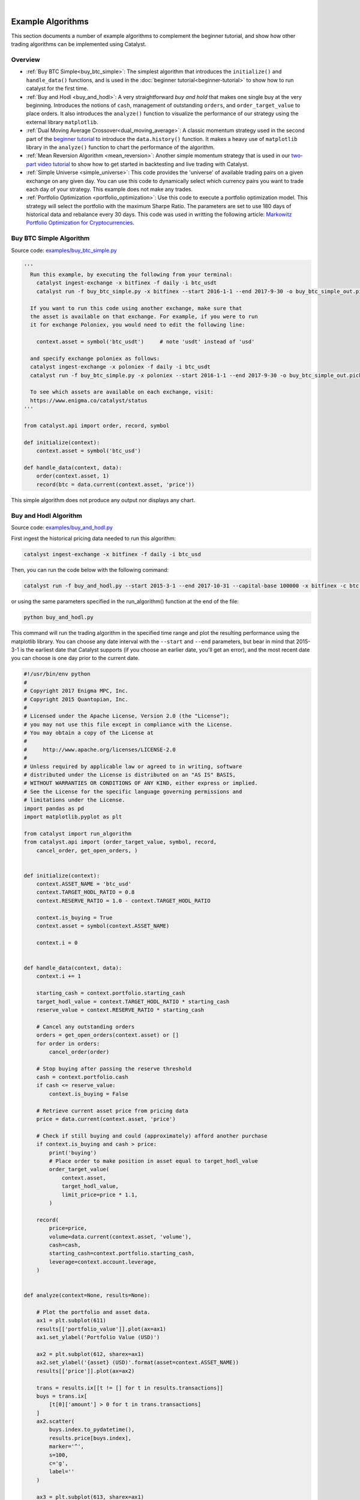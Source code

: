 |
Example Algorithms
==================

This section documents a number of example algorithms to complement the 
beginner tutorial, and show how other trading algorithms can be implemented 
using Catalyst.

Overview
~~~~~~~~

- :ref:`Buy BTC Simple<buy_btc_simple>`: The simplest algorithm that introduces
  the ``initialize()`` and ``handle_data()`` functions, and is used in the 
  :doc:`beginner tutorial<beginner-tutorial>` to show how to run catalyst 
  for the first time.

- :ref:`Buy and Hodl <buy_and_hodl>`: A very straightforward *buy and hold* that 
  makes one single buy at the very beginning. Introduces the notions of 
  ``cash``, management of outstanding ``orders``, and ``order_target_value`` 
  to place orders. It also introduces the ``analyze()`` function to visualize 
  the performance of our strategy using the external library ``matplotlib``.

- :ref:`Dual Moving Average Crossover<dual_moving_average>`: A classic momentum 
  strategy used in the second part of the 
  `beginner tutorial <beginner-tutorial.html#history>`_ to introduce the 
  ``data.history()`` function. It makes a heavy use of ``matplotlib`` library 
  in the ``analyze()`` function to chart the performance of the algorithm.

- :ref:`Mean Reversion Algorithm <mean_reversion>`: Another simple momentum 
  strategy that is used in our 
  `two-part video tutorial <videos.html#backtesting-a-strategy>`_ to show how 
  to get started in backtesting and live trading with Catalyst.

- :ref:`Simple Universe <simple_universe>`: This code provides the 'universe' 
  of available trading pairs on a given exchange on any given day. You can use 
  this code to dynamically select which currency pairs you want to trade each 
  day of your strategy. This example does not make any trades. 

- :ref:`Portfolio Optimization <portfolio_optimization>`: Use this code to 
  execute a portfolio optimization model. This strategy will select the 
  portfolio with the maximum Sharpe Ratio. The parameters are set to use 180 
  days of historical data and rebalance every 30 days. This code was used in 
  writting the following article: 
  `Markowitz Portfolio Optimization for Cryptocurrencies <https://blog.enigma.co/markowitz-portfolio-optimization-for-cryptocurrencies-in-catalyst-b23c38652556>`_.


.. _buy_btc_simple:

Buy BTC Simple Algorithm
~~~~~~~~~~~~~~~~~~~~~~~~

Source code: `examples/buy_btc_simple.py <https://github.com/enigmampc/catalyst/blob/master/catalyst/examples/buy_btc_simple.py>`_

.. code-block:: python

  '''
    Run this example, by executing the following from your terminal:
      catalyst ingest-exchange -x bitfinex -f daily -i btc_usdt
      catalyst run -f buy_btc_simple.py -x bitfinex --start 2016-1-1 --end 2017-9-30 -o buy_btc_simple_out.pickle

    If you want to run this code using another exchange, make sure that 
    the asset is available on that exchange. For example, if you were to run 
    it for exchange Poloniex, you would need to edit the following line:

      context.asset = symbol('btc_usdt')     # note 'usdt' instead of 'usd'

    and specify exchange poloniex as follows:
    catalyst ingest-exchange -x poloniex -f daily -i btc_usdt
    catalyst run -f buy_btc_simple.py -x poloniex --start 2016-1-1 --end 2017-9-30 -o buy_btc_simple_out.pickle

    To see which assets are available on each exchange, visit:
    https://www.enigma.co/catalyst/status
  '''

  from catalyst.api import order, record, symbol

  def initialize(context):
      context.asset = symbol('btc_usd')

  def handle_data(context, data):
      order(context.asset, 1)
      record(btc = data.current(context.asset, 'price'))

This simple algorithm does not produce any output nor displays any chart.


.. _buy_and_hodl:

Buy and Hodl Algorithm
~~~~~~~~~~~~~~~~~~~~~~

Source code: `examples/buy_and_hodl.py <https://github.com/enigmampc/catalyst/blob/master/catalyst/examples/buy_and_hodl.py>`_

First ingest the historical pricing data needed to run this algorithm:

.. code-block:: bash

   catalyst ingest-exchange -x bitfinex -f daily -i btc_usd

Then, you can run the code below with the following command:

.. code-block:: bash

   catalyst run -f buy_and_hodl.py --start 2015-3-1 --end 2017-10-31 --capital-base 100000 -x bitfinex -c btc -o bah.pickle

or using the same parameters specified in the run_algorithm() function at the 
end of the file:

.. code-block:: bash

  python buy_and_hodl.py


This command will run the trading algorithm in the specified time range and 
plot the resulting performance using the matplotlib library. You can choose any 
date interval with the ``--start`` and ``--end`` parameters, but bear in mind 
that 2015-3-1 is the earliest date that Catalyst supports (if you choose an 
earlier date, you'll get an error), and the most recent date you can choose is 
one day prior to the current date. 


.. code-block:: python

  #!/usr/bin/env python
  #
  # Copyright 2017 Enigma MPC, Inc.
  # Copyright 2015 Quantopian, Inc.
  #
  # Licensed under the Apache License, Version 2.0 (the "License");
  # you may not use this file except in compliance with the License.
  # You may obtain a copy of the License at
  #
  #     http://www.apache.org/licenses/LICENSE-2.0
  #
  # Unless required by applicable law or agreed to in writing, software
  # distributed under the License is distributed on an "AS IS" BASIS,
  # WITHOUT WARRANTIES OR CONDITIONS OF ANY KIND, either express or implied.
  # See the License for the specific language governing permissions and
  # limitations under the License.
  import pandas as pd
  import matplotlib.pyplot as plt

  from catalyst import run_algorithm
  from catalyst.api import (order_target_value, symbol, record,
      cancel_order, get_open_orders, )


  def initialize(context):
      context.ASSET_NAME = 'btc_usd'
      context.TARGET_HODL_RATIO = 0.8
      context.RESERVE_RATIO = 1.0 - context.TARGET_HODL_RATIO

      context.is_buying = True
      context.asset = symbol(context.ASSET_NAME)

      context.i = 0


  def handle_data(context, data):
      context.i += 1

      starting_cash = context.portfolio.starting_cash
      target_hodl_value = context.TARGET_HODL_RATIO * starting_cash
      reserve_value = context.RESERVE_RATIO * starting_cash

      # Cancel any outstanding orders
      orders = get_open_orders(context.asset) or []
      for order in orders:
          cancel_order(order)

      # Stop buying after passing the reserve threshold
      cash = context.portfolio.cash
      if cash <= reserve_value:
          context.is_buying = False

      # Retrieve current asset price from pricing data
      price = data.current(context.asset, 'price')

      # Check if still buying and could (approximately) afford another purchase
      if context.is_buying and cash > price:
          print('buying')
          # Place order to make position in asset equal to target_hodl_value
          order_target_value(
              context.asset,
              target_hodl_value,
              limit_price=price * 1.1,
          )

      record(
          price=price,
          volume=data.current(context.asset, 'volume'),
          cash=cash,
          starting_cash=context.portfolio.starting_cash,
          leverage=context.account.leverage,
      )


  def analyze(context=None, results=None):

      # Plot the portfolio and asset data.
      ax1 = plt.subplot(611)
      results[['portfolio_value']].plot(ax=ax1)
      ax1.set_ylabel('Portfolio Value (USD)')

      ax2 = plt.subplot(612, sharex=ax1)
      ax2.set_ylabel('{asset} (USD)'.format(asset=context.ASSET_NAME))
      results[['price']].plot(ax=ax2)

      trans = results.ix[[t != [] for t in results.transactions]]
      buys = trans.ix[
          [t[0]['amount'] > 0 for t in trans.transactions]
      ]
      ax2.scatter(
          buys.index.to_pydatetime(),
          results.price[buys.index],
          marker='^',
          s=100,
          c='g',
          label=''
      )

      ax3 = plt.subplot(613, sharex=ax1)
      results[['leverage', 'alpha', 'beta']].plot(ax=ax3)
      ax3.set_ylabel('Leverage ')

      ax4 = plt.subplot(614, sharex=ax1)
      results[['starting_cash', 'cash']].plot(ax=ax4)
      ax4.set_ylabel('Cash (USD)')

      results[[
          'treasury',
          'algorithm',
          'benchmark',
      ]] = results[[
          'treasury_period_return',
          'algorithm_period_return',
          'benchmark_period_return',
      ]]

      ax5 = plt.subplot(615, sharex=ax1)
      results[[
          'treasury',
          'algorithm',
          'benchmark',
      ]].plot(ax=ax5)
      ax5.set_ylabel('Percent Change')

      ax6 = plt.subplot(616, sharex=ax1)
      results[['volume']].plot(ax=ax6)
      ax6.set_ylabel('Volume (mCoins/5min)')

      plt.legend(loc=3)

      # Show the plot.
      plt.gcf().set_size_inches(18, 8)
      plt.show()


  if __name__ == '__main__':
      run_algorithm(
          capital_base=10000,
          data_frequency='daily',
          initialize=initialize,
          handle_data=handle_data,
          analyze=analyze,
          exchange_name='bitfinex',
          algo_namespace='buy_and_hodl',
          base_currency='usd',
          start=pd.to_datetime('2015-03-01', utc=True),
          end=pd.to_datetime('2017-10-31', utc=True),
      )

.. image:: https://s3.amazonaws.com/enigmaco-docs/github.io/example_buy_and_hodl.png

.. _dual_moving_average:

Dual Moving Average Crossover
~~~~~~~~~~~~~~~~~~~~~~~~~~~~~

Source Code: `examples/dual_moving_average.py <https://github.com/enigmampc/catalyst/blob/master/catalyst/examples/dual_moving_average.py>`_

This strategy is covered in detail in the last part of 
`this tutorial <beginner-tutorial.html#history>`_.

.. code-block:: python

  import numpy as np
  import pandas as pd
  from logbook import Logger
  import matplotlib.pyplot as plt

  from catalyst import run_algorithm
  from catalyst.api import (order, record, symbol, order_target_percent,
          get_open_orders)
  from catalyst.exchange.stats_utils import extract_transactions

  NAMESPACE = 'dual_moving_average'
  log = Logger(NAMESPACE)

  def initialize(context):
      context.i = 0
      context.asset = symbol('ltc_usd')
      context.base_price = None


  def handle_data(context, data):
      # define the windows for the moving averages
      short_window = 50
      long_window = 200

      # Skip as many bars as long_window to properly compute the average
      context.i += 1
      if context.i < long_window:
         return

      # Compute moving averages calling data.history() for each
      # moving average with the appropriate parameters. We choose to use
      # minute bars for this simulation -> freq="1m"
      # Returns a pandas dataframe.
      short_mavg = data.history(context.asset, 'price',
                          bar_count=short_window, frequency="1m").mean()
      long_mavg = data.history(context.asset, 'price',
                          bar_count=long_window, frequency="1m").mean()

      # Let's keep the price of our asset in a more handy variable
      price = data.current(context.asset, 'price')

      # If base_price is not set, we use the current value. This is the
      # price at the first bar which we reference to calculate price_change.
      if context.base_price is None:
          context.base_price = price
      price_change = (price - context.base_price) / context.base_price

      # Save values for later inspection
      record(price=price,
             cash=context.portfolio.cash,
             price_change=price_change,
             short_mavg=short_mavg,
             long_mavg=long_mavg)

      # Since we are using limit orders, some orders may not execute immediately
      # we wait until all orders are executed before considering more trades.
      orders = get_open_orders(context.asset)
      if len(orders) > 0:
          return

      # Exit if we cannot trade
      if not data.can_trade(context.asset):
          return

      # We check what's our position on our portfolio and trade accordingly
      pos_amount = context.portfolio.positions[context.asset].amount

      # Trading logic
      if short_mavg > long_mavg and pos_amount == 0:
         # we buy 100% of our portfolio for this asset
         order_target_percent(context.asset, 1)
      elif short_mavg < long_mavg and pos_amount > 0:
         # we sell all our positions for this asset
         order_target_percent(context.asset, 0)


  def analyze(context, perf):

      # Get the base_currency that was passed as a parameter to the simulation
      base_currency = context.exchanges.values()[0].base_currency.upper()

      # First chart: Plot portfolio value using base_currency
      ax1 = plt.subplot(411)
      perf.loc[:, ['portfolio_value']].plot(ax=ax1)
      ax1.legend_.remove()
      ax1.set_ylabel('Portfolio Value\n({})'.format(base_currency))
      start, end = ax1.get_ylim()
      ax1.yaxis.set_ticks(np.arange(start, end, (end-start)/5))

      # Second chart: Plot asset price, moving averages and buys/sells
      ax2 = plt.subplot(412, sharex=ax1)
      perf.loc[:, ['price','short_mavg','long_mavg']].plot(ax=ax2, label='Price')
      ax2.legend_.remove()
      ax2.set_ylabel('{asset}\n({base})'.format(
          asset = context.asset.symbol,
          base = base_currency
          ))
      start, end = ax2.get_ylim()
      ax2.yaxis.set_ticks(np.arange(start, end, (end-start)/5))

      transaction_df = extract_transactions(perf)
      if not transaction_df.empty:
          buy_df = transaction_df[transaction_df['amount'] > 0]
          sell_df = transaction_df[transaction_df['amount'] < 0]
          ax2.scatter(
              buy_df.index.to_pydatetime(),
              perf.loc[buy_df.index, 'price'],
              marker='^',
              s=100,
              c='green',
              label=''
          )
          ax2.scatter(
              sell_df.index.to_pydatetime(),
              perf.loc[sell_df.index, 'price'],
              marker='v',
              s=100,
              c='red',
              label=''
          )

      # Third chart: Compare percentage change between our portfolio
      # and the price of the asset
      ax3 = plt.subplot(413, sharex=ax1)
      perf.loc[:, ['algorithm_period_return', 'price_change']].plot(ax=ax3)
      ax3.legend_.remove()
      ax3.set_ylabel('Percent Change')
      start, end = ax3.get_ylim()
      ax3.yaxis.set_ticks(np.arange(start, end, (end-start)/5))

      # Fourth chart: Plot our cash
      ax4 = plt.subplot(414, sharex=ax1)
      perf.cash.plot(ax=ax4)
      ax4.set_ylabel('Cash\n({})'.format(base_currency))
      start, end = ax4.get_ylim()
      ax4.yaxis.set_ticks(np.arange(0, end, end/5))

      plt.show()


  if __name__ == '__main__':
      run_algorithm(
              capital_base=1000,
              data_frequency='minute',
              initialize=initialize,
              handle_data=handle_data,
              analyze=analyze,
              exchange_name='bitfinex',
              algo_namespace=NAMESPACE,
              base_currency='usd',
              start=pd.to_datetime('2017-9-22', utc=True),
              end=pd.to_datetime('2017-9-23', utc=True),
          )

.. image:: https://s3.amazonaws.com/enigmaco-docs/github.io/tutorial_dual_moving_average.png


.. _mean_reversion:

Mean Reversion Algorithm
~~~~~~~~~~~~~~~~~~~~~~~~

Source code: `examples/mean_reversion_simple.py <https://github.com/enigmampc/catalyst/blob/master/catalyst/examples/mean_reversion_simple.py>`_

This algorithm is based on a simple momentum strategy. When the cryptoasset goes
up quickly, we're going to buy; when it goes down quickly, we're going to sell. 
Hopefully, we'll ride the waves.

We are choosing to backtest this trading algorithm with the ``neo_usd`` currency 
pairon the ``Bitfinex`` exchange. Thus, first ingest the historical pricing data
that we need, with minute resolution:

.. code-block:: bash

   catalyst ingest-exchange -x bitfinex -f minute -i neo_usd

To run this algorithm, we are opting for the Python interpreter, instead of the 
command line (CLI). All of the parameters for the simulation are specified in 
lines 218-245, so in order to run the algorithm we just type:

.. code-block:: bash

   python mean_reversion_simple.py

.. code-block:: python

  import os
  import tempfile
  import time

  import numpy as np
  import pandas as pd
  import talib
  from logbook import Logger

  from catalyst import run_algorithm
  from catalyst.api import symbol, record, order_target_percent, get_open_orders
  from catalyst.exchange.stats_utils import extract_transactions
  # We give a name to the algorithm which Catalyst will use to persist its state.
  # In this example, Catalyst will create the `.catalyst/data/live_algos`
  # directory. If we stop and start the algorithm, Catalyst will resume its
  # state using the files included in the folder.
  from catalyst.utils.paths import ensure_directory

  NAMESPACE = 'mean_reversion_simple'
  log = Logger(NAMESPACE)


  # To run an algorithm in Catalyst, you need two functions: initialize and
  # handle_data.

  def initialize(context):
      # This initialize function sets any data or variables that you'll use in
      # your algorithm.  For instance, you'll want to define the trading pair (or
      # trading pairs) you want to backtest.  You'll also want to define any
      # parameters or values you're going to use.

      # In our example, we're looking at Neo in USD.
      context.neo_eth = symbol('neo_usd')
      context.base_price = None
      context.current_day = None

      context.RSI_OVERSOLD = 30
      context.RSI_OVERBOUGHT = 80
      context.CANDLE_SIZE = '15T'

      context.start_time = time.time()


  def handle_data(context, data):
      # This handle_data function is where the real work is done.  Our data is
      # minute-level tick data, and each minute is called a frame.  This function
      # runs on each frame of the data.

      # We flag the first period of each day.
      # Since cryptocurrencies trade 24/7 the `before_trading_starts` handle
      # would only execute once. This method works with minute and daily
      # frequencies.
      today = data.current_dt.floor('1D')
      if today != context.current_day:
          context.traded_today = False
          context.current_day = today

      # We're computing the volume-weighted-average-price of the security
      # defined above, in the context.neo_eth variable.  For this example, we're 
      # using three bars on the 15 min bars.

      # The frequency attribute determine the bar size. We use this convention
      # for the frequency alias:
      # http://pandas.pydata.org/pandas-docs/stable/timeseries.html#offset-aliases
      prices = data.history(
          context.neo_eth,
          fields='close',
          bar_count=50,
          frequency=context.CANDLE_SIZE
      )

      # Ta-lib calculates various technical indicator based on price and
      # volume arrays.

      # In this example, we are comp
      rsi = talib.RSI(prices.values, timeperiod=14)

      # We need a variable for the current price of the security to compare to
      # the average. Since we are requesting two fields, data.current()
      # returns a DataFrame with
      current = data.current(context.neo_eth, fields=['close', 'volume'])
      price = current['close']

      # If base_price is not set, we use the current value. This is the
      # price at the first bar which we reference to calculate price_change.
      if context.base_price is None:
          context.base_price = price

      price_change = (price - context.base_price) / context.base_price
      cash = context.portfolio.cash

      # Now that we've collected all current data for this frame, we use
      # the record() method to save it. This data will be available as
      # a parameter of the analyze() function for further analysis.
      record(
          price=price,
          volume=current['volume'],
          price_change=price_change,
          rsi=rsi[-1],
          cash=cash
      )

      # We are trying to avoid over-trading by limiting our trades to
      # one per day.
      if context.traded_today:
          return

      # Since we are using limit orders, some orders may not execute immediately
      # we wait until all orders are executed before considering more trades.
      orders = get_open_orders(context.neo_eth)
      if len(orders) > 0:
          return

      # Exit if we cannot trade
      if not data.can_trade(context.neo_eth):
          return

      # Another powerful built-in feature of the Catalyst backtester is the
      # portfolio object.  The portfolio object tracks your positions, cash,
      # cost basis of specific holdings, and more.  In this line, we calculate
      # how long or short our position is at this minute.   
      pos_amount = context.portfolio.positions[context.neo_eth].amount

      if rsi[-1] <= context.RSI_OVERSOLD and pos_amount == 0:
          log.info(
              '{}: buying - price: {}, rsi: {}'.format(
                  data.current_dt, price, rsi[-1]
              )
          )
          # Set a style for limit orders,
          limit_price = price * 1.005
          order_target_percent(
              context.neo_eth, 1, limit_price=limit_price
          )
          context.traded_today = True

      elif rsi[-1] >= context.RSI_OVERBOUGHT and pos_amount > 0:
          log.info(
              '{}: selling - price: {}, rsi: {}'.format(
                  data.current_dt, price, rsi[-1]
              )
          )
          limit_price = price * 0.995
          order_target_percent(
              context.neo_eth, 0, limit_price=limit_price
          )
          context.traded_today = True


  def analyze(context=None, perf=None):
      end = time.time()
      log.info('elapsed time: {}'.format(end - context.start_time))

      import matplotlib.pyplot as plt
      # The base currency of the algo exchange
      base_currency = context.exchanges.values()[0].base_currency.upper()

      # Plot the portfolio value over time.
      ax1 = plt.subplot(611)
      perf.loc[:, 'portfolio_value'].plot(ax=ax1)
      ax1.set_ylabel('Portfolio\nValue\n({})'.format(base_currency))

      # Plot the price increase or decrease over time.
      ax2 = plt.subplot(612, sharex=ax1)
      perf.loc[:, 'price'].plot(ax=ax2, label='Price')

      ax2.set_ylabel('{asset}\n({base})'.format(
          asset=context.neo_eth.symbol, base=base_currency
      ))

      transaction_df = extract_transactions(perf)
      if not transaction_df.empty:
          buy_df = transaction_df[transaction_df['amount'] > 0]
          sell_df = transaction_df[transaction_df['amount'] < 0]
          ax2.scatter(
              buy_df.index.to_pydatetime(),
              perf.loc[buy_df.index.floor('1 min'), 'price'],
              marker='^',
              s=100,
              c='green',
              label=''
          )
          ax2.scatter(
              sell_df.index.to_pydatetime(),
              perf.loc[sell_df.index.floor('1 min'), 'price'],
              marker='v',
              s=100,
              c='red',
              label=''
          )

      ax4 = plt.subplot(613, sharex=ax1)
      perf.loc[:, 'cash'].plot(
          ax=ax4, label='Base Currency ({})'.format(base_currency)
      )
      ax4.set_ylabel('Cash\n({})'.format(base_currency))

      perf['algorithm'] = perf.loc[:, 'algorithm_period_return']

      ax5 = plt.subplot(614, sharex=ax1)
      perf.loc[:, ['algorithm', 'price_change']].plot(ax=ax5)
      ax5.set_ylabel('Percent\nChange')

      ax6 = plt.subplot(615, sharex=ax1)
      perf.loc[:, 'rsi'].plot(ax=ax6, label='RSI')
      ax6.set_ylabel('RSI')
      ax6.axhline(context.RSI_OVERBOUGHT, color='darkgoldenrod')
      ax6.axhline(context.RSI_OVERSOLD, color='darkgoldenrod')

      if not transaction_df.empty:
          ax6.scatter(
              buy_df.index.to_pydatetime(),
              perf.loc[buy_df.index.floor('1 min'), 'rsi'],
              marker='^',
              s=100,
              c='green',
              label=''
          )
          ax6.scatter(
              sell_df.index.to_pydatetime(),
              perf.loc[sell_df.index.floor('1 min'), 'rsi'],
              marker='v',
              s=100,
              c='red',
              label=''
          )
      plt.legend(loc=3)
      start, end = ax6.get_ylim()
      ax6.yaxis.set_ticks(np.arange(0, end, end/5))

      # Show the plot.
      plt.gcf().set_size_inches(18, 8)
      plt.show()
      pass


  if __name__ == '__main__':
      # The execution mode: backtest or live
      MODE = 'backtest'

      if MODE == 'backtest':
          folder = os.path.join(
              tempfile.gettempdir(), 'catalyst', NAMESPACE
          )
          ensure_directory(folder)

          timestr = time.strftime('%Y%m%d-%H%M%S')
          out = os.path.join(folder, '{}.p'.format(timestr))
          # catalyst run -f catalyst/examples/mean_reversion_simple.py -x bitfinex -s 2017-10-1 -e 2017-11-10 -c usdt -n mean-reversion --data-frequency minute --capital-base 10000
          run_algorithm(
              capital_base=10000,
              data_frequency='minute',
              initialize=initialize,
              handle_data=handle_data,
              analyze=analyze,
              exchange_name='bitfinex',
              algo_namespace=NAMESPACE,
              base_currency='usd',
              start=pd.to_datetime('2017-10-01', utc=True),
              end=pd.to_datetime('2017-11-10', utc=True),
              output=out
          )
          log.info('saved perf stats: {}'.format(out))

      elif MODE == 'live':
          run_algorithm(
              capital_base=0.5,
              initialize=initialize,
              handle_data=handle_data,
              analyze=analyze,
              exchange_name='bittrex',
              live=True,
              algo_namespace=NAMESPACE,
              base_currency='usd',
              live_graph=False
          )

.. image:: https://s3.amazonaws.com/enigmaco-docs/github.io/example_mean_reversion_simple.png

Notice the difference in performance between the charts above and those seen on 
`this video tutorial <https://youtu.be/JOBRwst9jUY>`_ at 
minute 8:10. The buy and sell orders are triggered at the same exact times, but
the differences result from a more realistic slippage model 
implemented after the video was recorded, which executes the orders at slighlty
different prices, but resulting in significant changes in performance of our 
strategy.

.. _simple_universe:

Simple Universe
~~~~~~~~~~~~~~~

Source code: `examples/simple_universe.py <https://github.com/enigmampc/catalyst/blob/master/catalyst/examples/simple_universe.py>`_

This example aims to provide an easy way for users to learn how to 
collect data from any given exchange and select a subset of the available
currency pairs for trading. You simply need to specify the exchange and 
the market (base_currency) that you want to focus on. You will then see 
how to create a universe of assets, and filter it based the market you 
desire.

The example prints out the closing price of all the pairs for a given 
market in a given exchange every 30 minutes. The example also contains 
the OHLCV data with minute-resolution for the past seven days which 
could be used to create indicators. Use this code as the backbone to 
create your own trading strategy.

The lookback_date variable is used to ensure data for a coin existed on 
the lookback period specified.

To run, execute the following two commands in a terminal (inside catalyst 
environment). The first one retrieves all the pricing data needed for this
script to run (only needs to be run once), and the second one executes this
script with the parameters specified in the run_algorithm() call at the end 
of the file:

.. code-block:: bash
  
  catalyst ingest-exchange -x bitfinex -f minute

.. code-block:: bash

  python simple_universe.py

Credits: This code was originally submitted by `Abner Ayala-Acevedo 
<https://github.com/abnera>`_. Thank you!

.. code-block:: python

  from datetime import timedelta

  import numpy as np
  import pandas as pd

  from catalyst import run_algorithm
  from catalyst.exchange.utils.exchange_utils import get_exchange_symbols
  from catalyst.api import (symbols, )


  def initialize(context):
      context.i = -1  # minute counter
      context.exchange = context.exchanges.values()[0].name.lower()  
      context.base_currency = context.exchanges.values()[0].base_currency.lower()  


  def handle_data(context, data):
      context.i += 1
      lookback_days = 7  # 7 days

      # current date & time in each iteration formatted into a string
      now = data.current_dt
      date, time = now.strftime('%Y-%m-%d %H:%M:%S').split(' ')
      lookback_date = now - timedelta(days=lookback_days) 
      # keep only the date as a string, discard the time
      lookback_date = lookback_date.strftime('%Y-%m-%d %H:%M:%S').split(' ')[0]  

      one_day_in_minutes = 1440  # 60 * 24 assumes data_frequency='minute'
      # update universe everyday at midnight
      if not context.i % one_day_in_minutes:
          context.universe = universe(context, lookback_date, date)

      # get data every 30 minutes
      minutes = 30
      # get lookback_days of history data: that is 'lookback' number of bins
      lookback = one_day_in_minutes / minutes * lookback_days  
      if not context.i % minutes and context.universe:
          # we iterate for every pair in the current universe
          for coin in context.coins:
              pair = str(coin.symbol)

              # Get 30 minute interval OHLCV data. This is the standard data 
              # required for candlestick or indicators/signals. Return Pandas
              # DataFrames. 30T means 30-minute re-sampling of one minute data. 
              # Adjust it to your desired time interval as needed.
              opened = fill(data.history(coin, 'open', 
                                    bar_count=lookback, frequency='30T')).values
              high = fill(data.history(coin, 'high', 
                                    bar_count=lookback, frequency='30T')).values
              low = fill(data.history(coin, 'low', 
                                    bar_count=lookback, frequency='30T')).values
              close = fill(data.history(coin, 'price', 
                                    bar_count=lookback, frequency='30T')).values
              volume = fill(data.history(coin, 'volume', 
                                    bar_count=lookback, frequency='30T')).values

              # close[-1] is the last value in the set, which is the equivalent 
              # to current price (as in the most recent value)
              # displays the minute price for each pair every 30 minutes
              print('{now}: {pair} -\tO:{o},\tH:{h},\tL:{c},\tC{c},\tV:{v}'.format(
                      now=now, 
                      pair=pair, 
                      o=opened[-1], 
                      h=high[-1], 
                      l=low[-1],
                      c=close[-1],
                      v=volume[-1],
                   ))

              # -------------------------------------------------------------
              # --------------- Insert Your Strategy Here -------------------
              # -------------------------------------------------------------


  def analyze(context=None, results=None):
      pass


  # Get the universe for a given exchange and a given base_currency market
  # Example: Poloniex BTC Market
  def universe(context, lookback_date, current_date):
      # get all the pairs for the given exchange
      json_symbols = get_exchange_symbols(context.exchange)  
      # convert into a DataFrame for easier processing
      df = pd.DataFrame.from_dict(json_symbols).transpose().astype(str) 
      df['base_currency'] = df.apply(lambda row: row.symbol.split('_')[1],axis=1)
      df['market_currency'] = df.apply(lambda row: row.symbol.split('_')[0],axis=1)

      # Filter all the pairs to get only the ones for a given base_currency
      df = df[df['base_currency'] == context.base_currency]

      # Filter all the pairs to ensure that pair existed in the current date range
      df = df[df.start_date < lookback_date]
      df = df[df.end_daily >= current_date]
      context.coins = symbols(*df.symbol)  # convert all the pairs to symbols

      return df.symbol.tolist()


  # Replace all NA, NAN or infinite values with its nearest value
  def fill(series):
      if isinstance(series, pd.Series):
          return series.replace([np.inf, -np.inf], np.nan).ffill().bfill()
      elif isinstance(series, np.ndarray):
          return pd.Series(series).replace(
                       [np.inf, -np.inf], np.nan
                      ).ffill().bfill().values
      else:
          return series


  if __name__ == '__main__':
      start_date = pd.to_datetime('2017-11-10', utc=True)
      end_date = pd.to_datetime('2017-11-13', utc=True)

      performance = run_algorithm(start=start_date, end=end_date,
                                  capital_base=100.0,  # amount of base_currency
                                  initialize=initialize,
                                  handle_data=handle_data,
                                  analyze=analyze,
                                  exchange_name='bitfinex',
                                  data_frequency='minute',
                                  base_currency='btc',
                                  live=False,
                                  live_graph=False,
                                  algo_namespace='simple_universe')



.. _portfolio_optimization:

Portfolio Optimization
~~~~~~~~~~~~~~~~~~~~~~

Use this code to execute a portfolio optimization model. This strategy will 
select the portfolio with the maximum Sharpe Ratio. The parameters are set to 
use 180 days of historical data and rebalance every 30 days. This code was used 
in writting the following article: 
`Markowitz Portfolio Optimization for Cryptocurrencies <https://blog.enigma.co/markowitz-portfolio-optimization-for-cryptocurrencies-in-catalyst-b23c38652556>`_.

.. code-block:: python

  '''
     You can run this code using the Python interpreter:

     $ python portfolio_optimization.py
  '''

  from __future__ import division
  import os
  import pytz
  import numpy as np
  import pandas as pd
  from scipy.optimize import minimize
  import matplotlib.pyplot as plt
  from datetime import datetime

  from catalyst.api import record, symbol, symbols, order_target_percent
  from catalyst.utils.run_algo import run_algorithm

  np.set_printoptions(threshold='nan', suppress=True)


  def initialize(context):
     # Portfolio assets list
     context.assets = symbols('btc_usdt', 'eth_usdt', 'ltc_usdt', 'dash_usdt',
                              'xmr_usdt')
     context.nassets = len(context.assets)
     # Set the time window that will be used to compute expected return 
     # and asset correlations
     context.window = 180
     # Set the number of days between each portfolio rebalancing
     context.rebalance_period = 30                   
     context.i = 0

     
  def handle_data(context, data):
     # Only rebalance at the beggining of the algorithm execution and 
     # every multiple of the rebalance period
     if context.i == 0 or context.i%context.rebalance_period == 0:
         n = context.window
         prices = data.history(context.assets, fields='price', 
                               bar_count=n+1, frequency='1d') 
         pr = np.asmatrix(prices)
         t_prices = prices.iloc[1:n+1]
         t_val = t_prices.values
         tminus_prices = prices.iloc[0:n]
         tminus_val = tminus_prices.values
         # Compute daily returns (r)
         r = np.asmatrix(t_val/tminus_val-1)
         # Compute the expected returns of each asset with the average 
         # daily return for the selected time window
         m = np.asmatrix(np.mean(r, axis=0))
         # ###
         stds = np.std(r, axis=0)
         # Compute excess returns matrix (xr)
         xr = r - m
         # Matrix algebra to get variance-covariance matrix
         cov_m = np.dot(np.transpose(xr),xr)/n
         # Compute asset correlation matrix (informative only)
         corr_m = cov_m/np.dot(np.transpose(stds),stds)
         
         # Define portfolio optimization parameters
         n_portfolios = 50000
         results_array = np.zeros((3+context.nassets,n_portfolios))
         for p in xrange(n_portfolios):
             weights = np.random.random(context.nassets)
             weights /= np.sum(weights)
             w = np.asmatrix(weights)
             p_r = np.sum(np.dot(w,np.transpose(m)))*365
             p_std = np.sqrt(np.dot(np.dot(w,cov_m),np.transpose(w)))*np.sqrt(365)
             
             #store results in results array
             results_array[0,p] = p_r
             results_array[1,p] = p_std
             #store Sharpe Ratio (return / volatility) - risk free rate element 
             #excluded for simplicity
             results_array[2,p] = results_array[0,p] / results_array[1,p]
             i = 0
             for iw in weights:
                 results_array[3+i,p] = weights[i]
                 i += 1
         
         #convert results array to Pandas DataFrame
         results_frame = pd.DataFrame(np.transpose(results_array),
                            columns=['r','stdev','sharpe']+context.assets)
         #locate position of portfolio with highest Sharpe Ratio
         max_sharpe_port = results_frame.iloc[results_frame['sharpe'].idxmax()]
         #locate positon of portfolio with minimum standard deviation
         min_vol_port = results_frame.iloc[results_frame['stdev'].idxmin()]
         
         #order optimal weights for each asset
         for asset in context.assets:
             if data.can_trade(asset):
                 order_target_percent(asset, max_sharpe_port[asset])
         
         #create scatter plot coloured by Sharpe Ratio
         plt.scatter(results_frame.stdev,results_frame.r,c=results_frame.sharpe,cmap='RdYlGn')
         plt.xlabel('Volatility')
         plt.ylabel('Returns')
         plt.colorbar()
         #plot red star to highlight position of portfolio with highest Sharpe Ratio
         plt.scatter(max_sharpe_port[1],max_sharpe_port[0],marker='o',color='b',s=200)
         #plot green star to highlight position of minimum variance portfolio
         plt.show()
         print(max_sharpe_port)
         record(pr=pr,r=r, m=m, stds=stds ,max_sharpe_port=max_sharpe_port, corr_m=corr_m)
     context.i += 1
     
         
  def analyze(context=None, results=None):
     # Form DataFrame with selected data
     data = results[['pr','r','m','stds','max_sharpe_port','corr_m','portfolio_value']]
     
     # Save results in CSV file
     filename = os.path.splitext(os.path.basename(__file__))[0]
     data.to_csv(filename + '.csv')


  # Bitcoin data is available from 2015-3-2. Dates vary for other tokens.    
  start = datetime(2017, 1, 1, 0, 0, 0, 0, pytz.utc)
  end = datetime(2017, 8, 16, 0, 0, 0, 0, pytz.utc) 
  results = run_algorithm(initialize=initialize,
                          handle_data=handle_data,
                          analyze=analyze,
                          start=start,
                          end=end,
                          exchange_name='poloniex',
                          capital_base=100000, )

.. image:: https://cdn-images-1.medium.com/max/1600/0*EjjiKZHlYF3sn7yQ.
   :align: center



